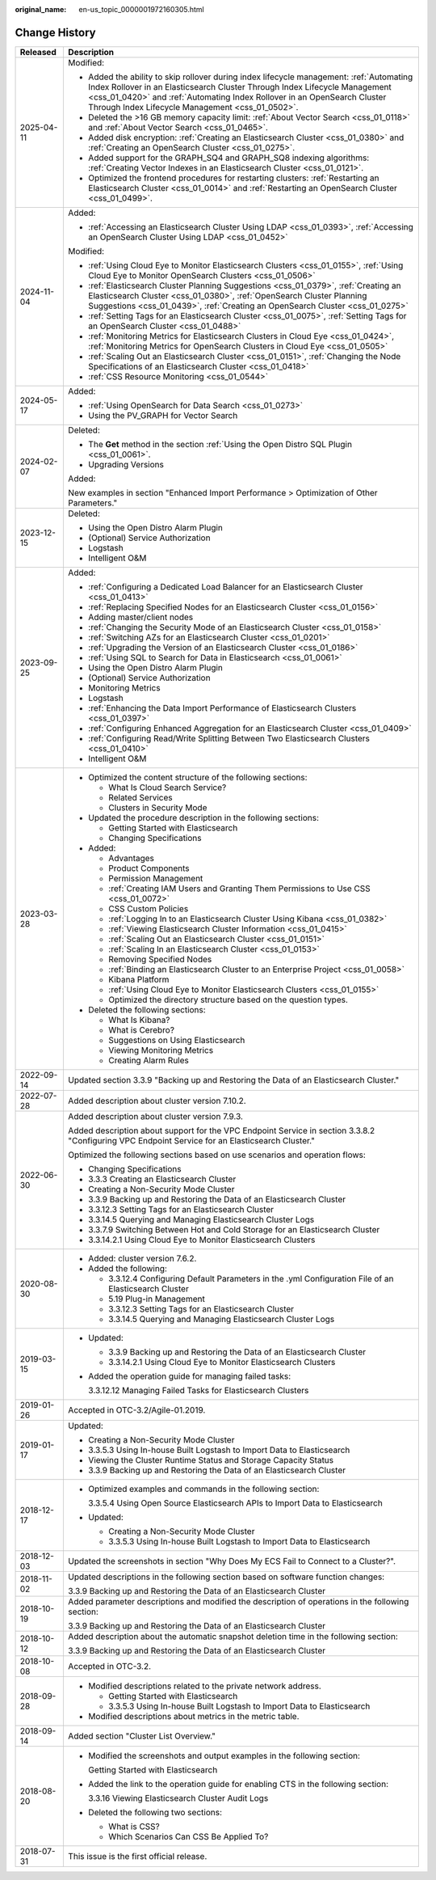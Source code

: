 :original_name: en-us_topic_0000001972160305.html

.. _en-us_topic_0000001972160305:

Change History
==============

+-----------------------------------+--------------------------------------------------------------------------------------------------------------------------------------------------------------------------------------------------------------------------------------------------------------------------------------------------------+
| Released                          | Description                                                                                                                                                                                                                                                                                            |
+===================================+========================================================================================================================================================================================================================================================================================================+
| 2025-04-11                        | Modified:                                                                                                                                                                                                                                                                                              |
|                                   |                                                                                                                                                                                                                                                                                                        |
|                                   | -  Added the ability to skip rollover during index lifecycle management: :ref:`Automating Index Rollover in an Elasticsearch Cluster Through Index Lifecycle Management <css_01_0420>` and :ref:`Automating Index Rollover in an OpenSearch Cluster Through Index Lifecycle Management <css_01_0502>`. |
|                                   | -  Deleted the >16 GB memory capacity limit: :ref:`About Vector Search <css_01_0118>` and :ref:`About Vector Search <css_01_0465>`.                                                                                                                                                                    |
|                                   | -  Added disk encryption: :ref:`Creating an Elasticsearch Cluster <css_01_0380>` and :ref:`Creating an OpenSearch Cluster <css_01_0275>`.                                                                                                                                                              |
|                                   | -  Added support for the GRAPH_SQ4 and GRAPH_SQ8 indexing algorithms: :ref:`Creating Vector Indexes in an Elasticsearch Cluster <css_01_0121>`.                                                                                                                                                        |
|                                   | -  Optimized the frontend procedures for restarting clusters: :ref:`Restarting an Elasticsearch Cluster <css_01_0014>` and :ref:`Restarting an OpenSearch Cluster <css_01_0499>`.                                                                                                                      |
+-----------------------------------+--------------------------------------------------------------------------------------------------------------------------------------------------------------------------------------------------------------------------------------------------------------------------------------------------------+
| 2024-11-04                        | Added:                                                                                                                                                                                                                                                                                                 |
|                                   |                                                                                                                                                                                                                                                                                                        |
|                                   | -  :ref:`Accessing an Elasticsearch Cluster Using LDAP <css_01_0393>`, :ref:`Accessing an OpenSearch Cluster Using LDAP <css_01_0452>`                                                                                                                                                                 |
|                                   |                                                                                                                                                                                                                                                                                                        |
|                                   | Modified:                                                                                                                                                                                                                                                                                              |
|                                   |                                                                                                                                                                                                                                                                                                        |
|                                   | -  :ref:`Using Cloud Eye to Monitor Elasticsearch Clusters <css_01_0155>`, :ref:`Using Cloud Eye to Monitor OpenSearch Clusters <css_01_0506>`                                                                                                                                                         |
|                                   | -  :ref:`Elasticsearch Cluster Planning Suggestions <css_01_0379>`, :ref:`Creating an Elasticsearch Cluster <css_01_0380>`, :ref:`OpenSearch Cluster Planning Suggestions <css_01_0439>`, :ref:`Creating an OpenSearch Cluster <css_01_0275>`                                                          |
|                                   | -  :ref:`Setting Tags for an Elasticsearch Cluster <css_01_0075>`, :ref:`Setting Tags for an OpenSearch Cluster <css_01_0488>`                                                                                                                                                                         |
|                                   | -  :ref:`Monitoring Metrics for Elasticsearch Clusters in Cloud Eye <css_01_0424>`, :ref:`Monitoring Metrics for OpenSearch Clusters in Cloud Eye <css_01_0505>`                                                                                                                                       |
|                                   | -  :ref:`Scaling Out an Elasticsearch Cluster <css_01_0151>`, :ref:`Changing the Node Specifications of an Elasticsearch Cluster <css_01_0418>`                                                                                                                                                        |
|                                   | -  :ref:`CSS Resource Monitoring <css_01_0544>`                                                                                                                                                                                                                                                        |
+-----------------------------------+--------------------------------------------------------------------------------------------------------------------------------------------------------------------------------------------------------------------------------------------------------------------------------------------------------+
| 2024-05-17                        | Added:                                                                                                                                                                                                                                                                                                 |
|                                   |                                                                                                                                                                                                                                                                                                        |
|                                   | -  :ref:`Using OpenSearch for Data Search <css_01_0273>`                                                                                                                                                                                                                                               |
|                                   | -  Using the PV_GRAPH for Vector Search                                                                                                                                                                                                                                                                |
+-----------------------------------+--------------------------------------------------------------------------------------------------------------------------------------------------------------------------------------------------------------------------------------------------------------------------------------------------------+
| 2024-02-07                        | Deleted:                                                                                                                                                                                                                                                                                               |
|                                   |                                                                                                                                                                                                                                                                                                        |
|                                   | -  The **Get** method in the section :ref:`Using the Open Distro SQL Plugin <css_01_0061>`.                                                                                                                                                                                                            |
|                                   | -  Upgrading Versions                                                                                                                                                                                                                                                                                  |
|                                   |                                                                                                                                                                                                                                                                                                        |
|                                   | Added:                                                                                                                                                                                                                                                                                                 |
|                                   |                                                                                                                                                                                                                                                                                                        |
|                                   | New examples in section "Enhanced Import Performance > Optimization of Other Parameters."                                                                                                                                                                                                              |
+-----------------------------------+--------------------------------------------------------------------------------------------------------------------------------------------------------------------------------------------------------------------------------------------------------------------------------------------------------+
| 2023-12-15                        | Deleted:                                                                                                                                                                                                                                                                                               |
|                                   |                                                                                                                                                                                                                                                                                                        |
|                                   | -  Using the Open Distro Alarm Plugin                                                                                                                                                                                                                                                                  |
|                                   | -  (Optional) Service Authorization                                                                                                                                                                                                                                                                    |
|                                   | -  Logstash                                                                                                                                                                                                                                                                                            |
|                                   | -  Intelligent O&M                                                                                                                                                                                                                                                                                     |
+-----------------------------------+--------------------------------------------------------------------------------------------------------------------------------------------------------------------------------------------------------------------------------------------------------------------------------------------------------+
| 2023-09-25                        | Added:                                                                                                                                                                                                                                                                                                 |
|                                   |                                                                                                                                                                                                                                                                                                        |
|                                   | -  :ref:`Configuring a Dedicated Load Balancer for an Elasticsearch Cluster <css_01_0413>`                                                                                                                                                                                                             |
|                                   | -  :ref:`Replacing Specified Nodes for an Elasticsearch Cluster <css_01_0156>`                                                                                                                                                                                                                         |
|                                   | -  Adding master/client nodes                                                                                                                                                                                                                                                                          |
|                                   | -  :ref:`Changing the Security Mode of an Elasticsearch Cluster <css_01_0158>`                                                                                                                                                                                                                         |
|                                   | -  :ref:`Switching AZs for an Elasticsearch Cluster <css_01_0201>`                                                                                                                                                                                                                                     |
|                                   | -  :ref:`Upgrading the Version of an Elasticsearch Cluster <css_01_0186>`                                                                                                                                                                                                                              |
|                                   | -  :ref:`Using SQL to Search for Data in Elasticsearch <css_01_0061>`                                                                                                                                                                                                                                  |
|                                   | -  Using the Open Distro Alarm Plugin                                                                                                                                                                                                                                                                  |
|                                   | -  (Optional) Service Authorization                                                                                                                                                                                                                                                                    |
|                                   | -  Monitoring Metrics                                                                                                                                                                                                                                                                                  |
|                                   | -  Logstash                                                                                                                                                                                                                                                                                            |
|                                   | -  :ref:`Enhancing the Data Import Performance of Elasticsearch Clusters <css_01_0397>`                                                                                                                                                                                                                |
|                                   | -  :ref:`Configuring Enhanced Aggregation for an Elasticsearch Cluster <css_01_0409>`                                                                                                                                                                                                                  |
|                                   | -  :ref:`Configuring Read/Write Splitting Between Two Elasticsearch Clusters <css_01_0410>`                                                                                                                                                                                                            |
|                                   | -  Intelligent O&M                                                                                                                                                                                                                                                                                     |
+-----------------------------------+--------------------------------------------------------------------------------------------------------------------------------------------------------------------------------------------------------------------------------------------------------------------------------------------------------+
| 2023-03-28                        | -  Optimized the content structure of the following sections:                                                                                                                                                                                                                                          |
|                                   |                                                                                                                                                                                                                                                                                                        |
|                                   |    -  What Is Cloud Search Service?                                                                                                                                                                                                                                                                    |
|                                   |    -  Related Services                                                                                                                                                                                                                                                                                 |
|                                   |    -  Clusters in Security Mode                                                                                                                                                                                                                                                                        |
|                                   |                                                                                                                                                                                                                                                                                                        |
|                                   | -  Updated the procedure description in the following sections:                                                                                                                                                                                                                                        |
|                                   |                                                                                                                                                                                                                                                                                                        |
|                                   |    -  Getting Started with Elasticsearch                                                                                                                                                                                                                                                               |
|                                   |    -  Changing Specifications                                                                                                                                                                                                                                                                          |
|                                   |                                                                                                                                                                                                                                                                                                        |
|                                   | -  Added:                                                                                                                                                                                                                                                                                              |
|                                   |                                                                                                                                                                                                                                                                                                        |
|                                   |    -  Advantages                                                                                                                                                                                                                                                                                       |
|                                   |    -  Product Components                                                                                                                                                                                                                                                                               |
|                                   |    -  Permission Management                                                                                                                                                                                                                                                                            |
|                                   |    -  :ref:`Creating IAM Users and Granting Them Permissions to Use CSS <css_01_0072>`                                                                                                                                                                                                                 |
|                                   |    -  CSS Custom Policies                                                                                                                                                                                                                                                                              |
|                                   |    -  :ref:`Logging In to an Elasticsearch Cluster Using Kibana <css_01_0382>`                                                                                                                                                                                                                         |
|                                   |    -  :ref:`Viewing Elasticsearch Cluster Information <css_01_0415>`                                                                                                                                                                                                                                   |
|                                   |    -  :ref:`Scaling Out an Elasticsearch Cluster <css_01_0151>`                                                                                                                                                                                                                                        |
|                                   |    -  :ref:`Scaling In an Elasticsearch Cluster <css_01_0153>`                                                                                                                                                                                                                                         |
|                                   |    -  Removing Specified Nodes                                                                                                                                                                                                                                                                         |
|                                   |    -  :ref:`Binding an Elasticsearch Cluster to an Enterprise Project <css_01_0058>`                                                                                                                                                                                                                   |
|                                   |    -  Kibana Platform                                                                                                                                                                                                                                                                                  |
|                                   |    -  :ref:`Using Cloud Eye to Monitor Elasticsearch Clusters <css_01_0155>`                                                                                                                                                                                                                           |
|                                   |    -  Optimized the directory structure based on the question types.                                                                                                                                                                                                                                   |
|                                   |                                                                                                                                                                                                                                                                                                        |
|                                   | -  Deleted the following sections:                                                                                                                                                                                                                                                                     |
|                                   |                                                                                                                                                                                                                                                                                                        |
|                                   |    -  What Is Kibana?                                                                                                                                                                                                                                                                                  |
|                                   |    -  What is Cerebro?                                                                                                                                                                                                                                                                                 |
|                                   |    -  Suggestions on Using Elasticsearch                                                                                                                                                                                                                                                               |
|                                   |    -  Viewing Monitoring Metrics                                                                                                                                                                                                                                                                       |
|                                   |    -  Creating Alarm Rules                                                                                                                                                                                                                                                                             |
+-----------------------------------+--------------------------------------------------------------------------------------------------------------------------------------------------------------------------------------------------------------------------------------------------------------------------------------------------------+
| 2022-09-14                        | Updated section 3.3.9 "Backing up and Restoring the Data of an Elasticsearch Cluster."                                                                                                                                                                                                                 |
+-----------------------------------+--------------------------------------------------------------------------------------------------------------------------------------------------------------------------------------------------------------------------------------------------------------------------------------------------------+
| 2022-07-28                        | Added description about cluster version 7.10.2.                                                                                                                                                                                                                                                        |
+-----------------------------------+--------------------------------------------------------------------------------------------------------------------------------------------------------------------------------------------------------------------------------------------------------------------------------------------------------+
| 2022-06-30                        | Added description about cluster version 7.9.3.                                                                                                                                                                                                                                                         |
|                                   |                                                                                                                                                                                                                                                                                                        |
|                                   | Added description about support for the VPC Endpoint Service in section 3.3.8.2 "Configuring VPC Endpoint Service for an Elasticsearch Cluster."                                                                                                                                                       |
|                                   |                                                                                                                                                                                                                                                                                                        |
|                                   | Optimized the following sections based on use scenarios and operation flows:                                                                                                                                                                                                                           |
|                                   |                                                                                                                                                                                                                                                                                                        |
|                                   | -  Changing Specifications                                                                                                                                                                                                                                                                             |
|                                   | -  3.3.3 Creating an Elasticsearch Cluster                                                                                                                                                                                                                                                             |
|                                   | -  Creating a Non-Security Mode Cluster                                                                                                                                                                                                                                                                |
|                                   | -  3.3.9 Backing up and Restoring the Data of an Elasticsearch Cluster                                                                                                                                                                                                                                 |
|                                   | -  3.3.12.3 Setting Tags for an Elasticsearch Cluster                                                                                                                                                                                                                                                  |
|                                   | -  3.3.14.5 Querying and Managing Elasticsearch Cluster Logs                                                                                                                                                                                                                                           |
|                                   | -  3.3.7.9 Switching Between Hot and Cold Storage for an Elasticsearch Cluster                                                                                                                                                                                                                         |
|                                   | -  3.3.14.2.1 Using Cloud Eye to Monitor Elasticsearch Clusters                                                                                                                                                                                                                                        |
+-----------------------------------+--------------------------------------------------------------------------------------------------------------------------------------------------------------------------------------------------------------------------------------------------------------------------------------------------------+
| 2020-08-30                        | -  Added: cluster version 7.6.2.                                                                                                                                                                                                                                                                       |
|                                   | -  Added the following:                                                                                                                                                                                                                                                                                |
|                                   |                                                                                                                                                                                                                                                                                                        |
|                                   |    -  3.3.12.4 Configuring Default Parameters in the .yml Configuration File of an Elasticsearch Cluster                                                                                                                                                                                               |
|                                   |    -  5.19 Plug-in Management                                                                                                                                                                                                                                                                          |
|                                   |    -  3.3.12.3 Setting Tags for an Elasticsearch Cluster                                                                                                                                                                                                                                               |
|                                   |    -  3.3.14.5 Querying and Managing Elasticsearch Cluster Logs                                                                                                                                                                                                                                        |
+-----------------------------------+--------------------------------------------------------------------------------------------------------------------------------------------------------------------------------------------------------------------------------------------------------------------------------------------------------+
| 2019-03-15                        | -  Updated:                                                                                                                                                                                                                                                                                            |
|                                   |                                                                                                                                                                                                                                                                                                        |
|                                   |    -  3.3.9 Backing up and Restoring the Data of an Elasticsearch Cluster                                                                                                                                                                                                                              |
|                                   |    -  3.3.14.2.1 Using Cloud Eye to Monitor Elasticsearch Clusters                                                                                                                                                                                                                                     |
|                                   |                                                                                                                                                                                                                                                                                                        |
|                                   | -  Added the operation guide for managing failed tasks:                                                                                                                                                                                                                                                |
|                                   |                                                                                                                                                                                                                                                                                                        |
|                                   |    3.3.12.12 Managing Failed Tasks for Elasticsearch Clusters                                                                                                                                                                                                                                          |
+-----------------------------------+--------------------------------------------------------------------------------------------------------------------------------------------------------------------------------------------------------------------------------------------------------------------------------------------------------+
| 2019-01-26                        | Accepted in OTC-3.2/Agile-01.2019.                                                                                                                                                                                                                                                                     |
+-----------------------------------+--------------------------------------------------------------------------------------------------------------------------------------------------------------------------------------------------------------------------------------------------------------------------------------------------------+
| 2019-01-17                        | Updated:                                                                                                                                                                                                                                                                                               |
|                                   |                                                                                                                                                                                                                                                                                                        |
|                                   | -  Creating a Non-Security Mode Cluster                                                                                                                                                                                                                                                                |
|                                   | -  3.3.5.3 Using In-house Built Logstash to Import Data to Elasticsearch                                                                                                                                                                                                                               |
|                                   | -  Viewing the Cluster Runtime Status and Storage Capacity Status                                                                                                                                                                                                                                      |
|                                   | -  3.3.9 Backing up and Restoring the Data of an Elasticsearch Cluster                                                                                                                                                                                                                                 |
+-----------------------------------+--------------------------------------------------------------------------------------------------------------------------------------------------------------------------------------------------------------------------------------------------------------------------------------------------------+
| 2018-12-17                        | -  Optimized examples and commands in the following section:                                                                                                                                                                                                                                           |
|                                   |                                                                                                                                                                                                                                                                                                        |
|                                   |    3.3.5.4 Using Open Source Elasticsearch APIs to Import Data to Elasticsearch                                                                                                                                                                                                                        |
|                                   |                                                                                                                                                                                                                                                                                                        |
|                                   | -  Updated:                                                                                                                                                                                                                                                                                            |
|                                   |                                                                                                                                                                                                                                                                                                        |
|                                   |    -  Creating a Non-Security Mode Cluster                                                                                                                                                                                                                                                             |
|                                   |    -  3.3.5.3 Using In-house Built Logstash to Import Data to Elasticsearch                                                                                                                                                                                                                            |
+-----------------------------------+--------------------------------------------------------------------------------------------------------------------------------------------------------------------------------------------------------------------------------------------------------------------------------------------------------+
| 2018-12-03                        | Updated the screenshots in section "Why Does My ECS Fail to Connect to a Cluster?".                                                                                                                                                                                                                    |
+-----------------------------------+--------------------------------------------------------------------------------------------------------------------------------------------------------------------------------------------------------------------------------------------------------------------------------------------------------+
| 2018-11-02                        | Updated descriptions in the following section based on software function changes:                                                                                                                                                                                                                      |
|                                   |                                                                                                                                                                                                                                                                                                        |
|                                   | 3.3.9 Backing up and Restoring the Data of an Elasticsearch Cluster                                                                                                                                                                                                                                    |
+-----------------------------------+--------------------------------------------------------------------------------------------------------------------------------------------------------------------------------------------------------------------------------------------------------------------------------------------------------+
| 2018-10-19                        | Added parameter descriptions and modified the description of operations in the following section:                                                                                                                                                                                                      |
|                                   |                                                                                                                                                                                                                                                                                                        |
|                                   | 3.3.9 Backing up and Restoring the Data of an Elasticsearch Cluster                                                                                                                                                                                                                                    |
+-----------------------------------+--------------------------------------------------------------------------------------------------------------------------------------------------------------------------------------------------------------------------------------------------------------------------------------------------------+
| 2018-10-12                        | Added description about the automatic snapshot deletion time in the following section:                                                                                                                                                                                                                 |
|                                   |                                                                                                                                                                                                                                                                                                        |
|                                   | 3.3.9 Backing up and Restoring the Data of an Elasticsearch Cluster                                                                                                                                                                                                                                    |
+-----------------------------------+--------------------------------------------------------------------------------------------------------------------------------------------------------------------------------------------------------------------------------------------------------------------------------------------------------+
| 2018-10-08                        | Accepted in OTC-3.2.                                                                                                                                                                                                                                                                                   |
+-----------------------------------+--------------------------------------------------------------------------------------------------------------------------------------------------------------------------------------------------------------------------------------------------------------------------------------------------------+
| 2018-09-28                        | -  Modified descriptions related to the private network address.                                                                                                                                                                                                                                       |
|                                   |                                                                                                                                                                                                                                                                                                        |
|                                   |    -  Getting Started with Elasticsearch                                                                                                                                                                                                                                                               |
|                                   |    -  3.3.5.3 Using In-house Built Logstash to Import Data to Elasticsearch                                                                                                                                                                                                                            |
|                                   |                                                                                                                                                                                                                                                                                                        |
|                                   | -  Modified descriptions about metrics in the metric table.                                                                                                                                                                                                                                            |
+-----------------------------------+--------------------------------------------------------------------------------------------------------------------------------------------------------------------------------------------------------------------------------------------------------------------------------------------------------+
| 2018-09-14                        | Added section "Cluster List Overview."                                                                                                                                                                                                                                                                 |
+-----------------------------------+--------------------------------------------------------------------------------------------------------------------------------------------------------------------------------------------------------------------------------------------------------------------------------------------------------+
| 2018-08-20                        | -  Modified the screenshots and output examples in the following section:                                                                                                                                                                                                                              |
|                                   |                                                                                                                                                                                                                                                                                                        |
|                                   |    Getting Started with Elasticsearch                                                                                                                                                                                                                                                                  |
|                                   |                                                                                                                                                                                                                                                                                                        |
|                                   | -  Added the link to the operation guide for enabling CTS in the following section:                                                                                                                                                                                                                    |
|                                   |                                                                                                                                                                                                                                                                                                        |
|                                   |    3.3.16 Viewing Elasticsearch Cluster Audit Logs                                                                                                                                                                                                                                                     |
|                                   |                                                                                                                                                                                                                                                                                                        |
|                                   | -  Deleted the following two sections:                                                                                                                                                                                                                                                                 |
|                                   |                                                                                                                                                                                                                                                                                                        |
|                                   |    -  What is CSS?                                                                                                                                                                                                                                                                                     |
|                                   |    -  Which Scenarios Can CSS Be Applied To?                                                                                                                                                                                                                                                           |
+-----------------------------------+--------------------------------------------------------------------------------------------------------------------------------------------------------------------------------------------------------------------------------------------------------------------------------------------------------+
| 2018-07-31                        | This issue is the first official release.                                                                                                                                                                                                                                                              |
+-----------------------------------+--------------------------------------------------------------------------------------------------------------------------------------------------------------------------------------------------------------------------------------------------------------------------------------------------------+

